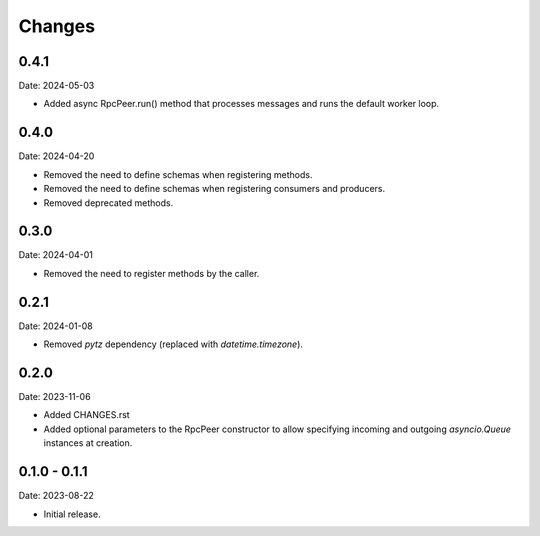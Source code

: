 Changes
=======

0.4.1
-----

Date: 2024-05-03

- Added async RpcPeer.run() method that processes messages and runs the default worker loop.

0.4.0
-----

Date: 2024-04-20

- Removed the need to define schemas when registering methods.
- Removed the need to define schemas when registering consumers and producers.
- Removed deprecated methods.

0.3.0
-----

Date: 2024-04-01

- Removed the need to register methods by the caller.

0.2.1
-----

Date: 2024-01-08

- Removed `pytz` dependency (replaced with `datetime.timezone`).

0.2.0
-----

Date: 2023-11-06

- Added CHANGES.rst
- Added optional parameters to the RpcPeer constructor to allow specifying incoming and outgoing `asyncio.Queue` instances at creation.

0.1.0 - 0.1.1
--------------

Date: 2023-08-22

- Initial release.

